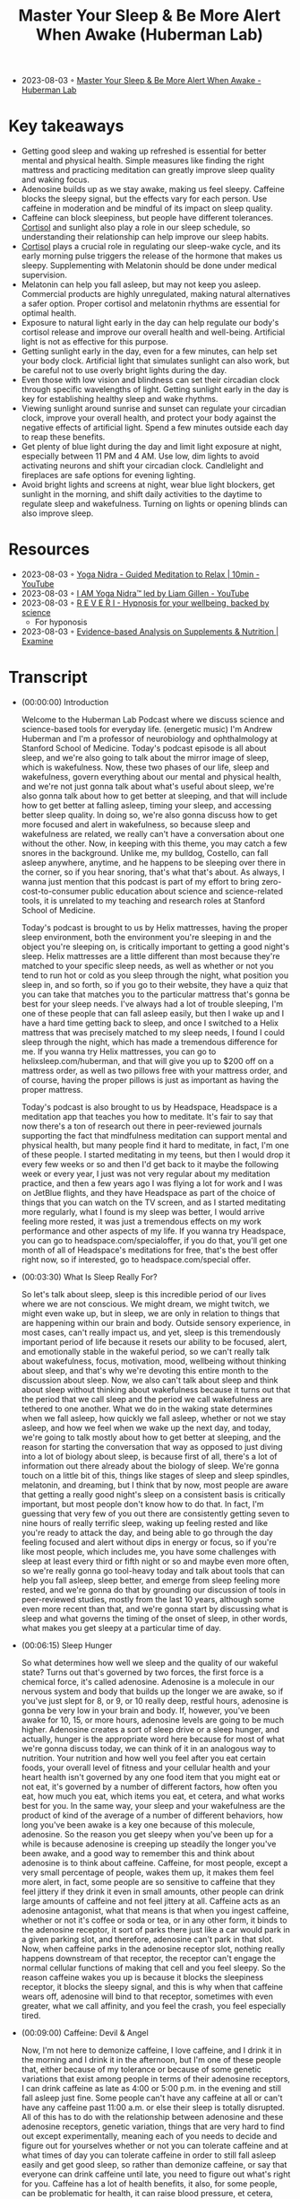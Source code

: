 :PROPERTIES:
:ID:       1896387a-a0c8-4bbd-82a4-84d6ccfa384b
:END:
#+TITLE: Master Your Sleep & Be More Alert When Awake (Huberman Lab)
#+CREATED: [2023-08-03 Thu]

- 2023-08-03 ◦ [[https://hubermanlab.com/master-your-sleep-and-be-more-alert-when-awake/][Master Your Sleep & Be More Alert When Awake - Huberman Lab]]
* Key takeaways
- Getting good sleep and waking up refreshed is essential for better mental and
  physical health. Simple measures like finding the right mattress and
  practicing meditation can greatly improve sleep quality and waking focus.
- Adenosine builds up as we stay awake, making us feel sleepy. Caffeine blocks
  the sleepy signal, but the effects vary for each person. Use caffeine in
  moderation and be mindful of its impact on sleep quality.
- Caffeine can block sleepiness, but people have different tolerances. [[id:1d07c84f-0920-4fda-9fcb-1dac5b4e69e3][Cortisol]]
  and sunlight also play a role in our sleep schedule, so understanding their
  relationship can help improve our sleep habits.
- [[id:1d07c84f-0920-4fda-9fcb-1dac5b4e69e3][Cortisol]] plays a crucial role in regulating our sleep-wake cycle, and its
  early morning pulse triggers the release of the hormone that makes us sleepy.
  Supplementing with Melatonin should be done under medical supervision.
- Melatonin can help you fall asleep, but may not keep you asleep. Commercial
  products are highly unregulated, making natural alternatives a safer option.
  Proper cortisol and melatonin rhythms are essential for optimal health.
- Exposure to natural light early in the day can help regulate our body's
  cortisol release and improve our overall health and well-being. Artificial
  light is not as effective for this purpose.
- Getting sunlight early in the day, even for a few minutes, can help set your
  body clock. Artificial light that simulates sunlight can also work, but be
  careful not to use overly bright lights during the day.
- Even those with low vision and blindness can set their circadian clock through
  specific wavelengths of light. Getting sunlight early in the day is key for
  establishing healthy sleep and wake rhythms.
- Viewing sunlight around sunrise and sunset can regulate your circadian clock,
  improve your overall health, and protect your body against the negative
  effects of artificial light. Spend a few minutes outside each day to reap
  these benefits.
- Get plenty of blue light during the day and limit light exposure at night,
  especially between 11 PM and 4 AM. Use low, dim lights to avoid activating
  neurons and shift your circadian clock. Candlelight and fireplaces are safe
  options for evening lighting.
- Avoid bright lights and screens at night, wear blue light blockers, get
  sunlight in the morning, and shift daily activities to the daytime to regulate
  sleep and wakefulness. Turning on lights or opening blinds can also improve
  sleep.
* Resources
- 2023-08-03 ◦ [[https://www.youtube.com/watch?v=M0u9GST_j3s][Yoga Nidra - Guided Meditation to Relax | 10min - YouTube]]
- 2023-08-03 ◦ [[https://www.youtube.com/watch?v=FroVfmOtaps][I AM Yoga Nidra™ led by Liam Gillen - YouTube]]
- 2023-08-03 ◦ [[https://www.reveri.com/?][R E V E R I - Hypnosis for your wellbeing, backed by science]]
  - For hyponosis
- 2023-08-03 ◦ [[https://examine.com/][Evidence-based Analysis on Supplements & Nutrition | Examine]]
* Transcript
- (00:00:00) Introduction

  Welcome to the Huberman Lab Podcast where we discuss science and science-based
  tools for everyday life. (energetic music) I'm Andrew Huberman and I'm a
  professor of neurobiology and ophthalmology at Stanford School of Medicine.
  Today's podcast episode is all about sleep, and we're also going to talk about
  the mirror image of sleep, which is wakefulness. Now, these two phases of our
  life, sleep and wakefulness, govern everything about our mental and physical
  health, and we're not just gonna talk about what's useful about sleep, we're
  also gonna talk about how to get better at sleeping, and that will include how
  to get better at falling asleep, timing your sleep, and accessing better sleep
  quality. In doing so, we're also gonna discuss how to get more focused and alert
  in wakefulness, so because sleep and wakefulness are related, we really can't
  have a conversation about one without the other. Now, in keeping with this
  theme, you may catch a few snores in the background. Unlike me, my bulldog,
  Costello, can fall asleep anywhere, anytime, and he happens to be sleeping over
  there in the corner, so if you hear snoring, that's what that's about. As
  always, I wanna just mention that this podcast is part of my effort to bring
  zero-cost-to-consumer public education about science and science-related tools,
  it is unrelated to my teaching and research roles at Stanford School of
  Medicine.

  Today's podcast is brought to us by Helix mattresses, having the proper sleep
  environment, both the environment you're sleeping in and the object you're
  sleeping on, is critically important to getting a good night's sleep. Helix
  mattresses are a little different than most because they're matched to your
  specific sleep needs, as well as whether or not you tend to run hot or cold as
  you sleep through the night, what position you sleep in, and so forth, so if you
  go to their website, they have a quiz that you can take that matches you to the
  particular mattress that's gonna be best for your sleep needs. I've always had a
  lot of trouble sleeping, I'm one of these people that can fall asleep easily,
  but then I wake up and I have a hard time getting back to sleep, and once I
  switched to a Helix mattress that was precisely matched to my sleep needs, I
  found I could sleep through the night, which has made a tremendous difference
  for me. If you wanna try Helix mattresses, you can go to
  helixsleep.com/huberman, and that will give you up to $200 off on a mattress
  order, as well as two pillows free with your mattress order, and of course,
  having the proper pillows is just as important as having the proper mattress.

  Today's podcast is also brought to us by Headspace, Headspace is a meditation
  app that teaches you how to meditate. It's fair to say that now there's a ton of
  research out there in peer-reviewed journals supporting the fact that
  mindfulness meditation can support mental and physical health, but many people
  find it hard to meditate, in fact, I'm one of these people. I started meditating
  in my teens, but then I would drop it every few weeks or so and then I'd get
  back to it maybe the following week or every year, I just was not very regular
  about my meditation practice, and then a few years ago I was flying a lot for
  work and I was on JetBlue flights, and they have Headspace as part of the choice
  of things that you can watch on the TV screen, and as I started meditating more
  regularly, what I found is my sleep was better, I would arrive feeling more
  rested, it was just a tremendous effects on my work performance and other
  aspects of my life. If you wanna try Headspace, you can go to
  headspace.com/specialoffer, if you do that, you'll get one month of all of
  Headspace's meditations for free, that's the best offer right now, so if
  interested, go to headspace.com/special offer.
- (00:03:30) What Is Sleep Really For?

  So let's talk about sleep, sleep is this incredible period of our lives where we
  are not conscious. We might dream, we might twitch, we might even wake up, but
  in sleep, we are only in relation to things that are happening within our brain
  and body. Outside sensory experience, in most cases, can't really impact us, and
  yet, sleep is this tremendously important period of life because it resets our
  ability to be focused, alert, and emotionally stable in the wakeful period, so
  we can't really talk about wakefulness, focus, motivation, mood, wellbeing
  without thinking about sleep, and that's why we're devoting this entire month to
  the discussion about sleep. Now, we also can't talk about sleep and think about
  sleep without thinking about wakefulness because it turns out that the period
  that we call sleep and the period we call wakefulness are tethered to one
  another. What we do in the waking state determines when we fall asleep, how
  quickly we fall asleep, whether or not we stay asleep, and how we feel when we
  wake up the next day, and today, we're going to talk mostly about how to get
  better at sleeping, and the reason for starting the conversation that way as
  opposed to just diving into a lot of biology about sleep, is because first of
  all, there's a lot of information out there already about the biology of sleep.
  We're gonna touch on a little bit of this, things like stages of sleep and sleep
  spindles, melatonin, and dreaming, but I think that by now, most people are
  aware that getting a really good night's sleep on a consistent basis is
  critically important, but most people don't know how to do that. In fact, I'm
  guessing that very few of you out there are consistently getting seven to nine
  hours of really terrific sleep, waking up feeling rested and like you're ready
  to attack the day, and being able to go through the day feeling focused and
  alert without dips in energy or focus, so if you're like most people, which
  includes me, you have some challenges with sleep at least every third or fifth
  night or so and maybe even more often, so we're really gonna go tool-heavy today
  and talk about tools that can help you fall asleep, sleep better, and emerge
  from sleep feeling more rested, and we're gonna do that by grounding our
  discussion of tools in peer-reviewed studies, mostly from the last 10 years,
  although some even more recent than that, and we're gonna start by discussing
  what is sleep and what governs the timing of the onset of sleep, in other words,
  what makes you get sleepy at a particular time of day.
- (00:06:15) Sleep Hunger

  So what determines how well we sleep and the quality of our wakeful state? Turns
  out that's governed by two forces, the first force is a chemical force, it's
  called adenosine. Adenosine is a molecule in our nervous system and body that
  builds up the longer we are awake, so if you've just slept for 8, or 9, or 10
  really deep, restful hours, adenosine is gonna be very low in your brain and
  body. If, however, you've been awake for 10, 15, or more hours, adenosine levels
  are going to be much higher. Adenosine creates a sort of sleep drive or a sleep
  hunger, and actually, hunger is the appropriate word here because for most of
  what we're gonna discuss today, we can think of it in an analogous way to
  nutrition. Your nutrition and how well you feel after you eat certain foods,
  your overall level of fitness and your cellular health and your heart health
  isn't governed by any one food item that you might eat or not eat, it's governed
  by a number of different factors, how often you eat, how much you eat, which
  items you eat, et cetera, and what works best for you. In the same way, your
  sleep and your wakefulness are the product of kind of the average of a number of
  different behaviors, how long you've been awake is a key one because of this
  molecule, adenosine. So the reason you get sleepy when you've been up for a
  while is because adenosine is creeping up steadily the longer you've been awake,
  and a good way to remember this and think about adenosine is to think about
  caffeine. Caffeine, for most people, except a very small percentage of people,
  wakes them up, it makes them feel more alert, in fact, some people are so
  sensitive to caffeine that they feel jittery if they drink it even in small
  amounts, other people can drink large amounts of caffeine and not feel jittery
  at all. Caffeine acts as an adenosine antagonist, what that means is that when
  you ingest caffeine, whether or not it's coffee or soda or tea, or in any other
  form, it binds to the adenosine receptor, it sort of parks there just like a car
  would park in a given parking slot, and therefore, adenosine can't park in that
  slot. Now, when caffeine parks in the adenosine receptor slot, nothing really
  happens downstream of that receptor, the receptor can't engage the normal
  cellular functions of making that cell and you feel sleepy. So the reason
  caffeine wakes you up is because it blocks the sleepiness receptor, it blocks
  the sleepy signal, and this is why when that caffeine wears off, adenosine will
  bind to that receptor, sometimes with even greater, what we call affinity, and
  you feel the crash, you feel especially tired.
- (00:09:00) Caffeine: Devil & Angel

  Now, I'm not here to demonize caffeine, I love caffeine, and I drink it in the
  morning and I drink it in the afternoon, but I'm one of these people that,
  either because of my tolerance or because of some genetic variations that exist
  among people in terms of their adenosine receptors, I can drink caffeine as late
  as 4:00 or 5:00 p.m. in the evening and still fall asleep just fine. Some people
  can't have any caffeine at all or can't have any caffeine past 11:00 a.m. or
  else their sleep is totally disrupted. All of this has to do with the
  relationship between adenosine and these adenosine receptors, genetic variation,
  things that are very hard to find out except experimentally, meaning each of you
  needs to decide and figure out for yourselves whether or not you can tolerate
  caffeine and at what times of day you can tolerate caffeine in order to still
  fall asleep easily and get good sleep, so rather than demonize caffeine, or say
  that everyone can drink caffeine until late, you need to figure out what's right
  for you. Caffeine has a lot of health benefits, it also, for some people, can be
  problematic for health, it can raise blood pressure, et cetera, caffeine
  increases this molecule that's a neuromodulator that we call dopamine, we
  discussed this in episode one, which tends to make us feel good, motivated, and
  give us energy because, as you may have learned in episode one, dopamine is
  related to another neuromodulator called epinephrine, which gives us energy, in
  fact, epinephrine is made from dopamine. So let's just take a step back and
  think about what we're talking about when we're talking about sleepiness,
  sleepiness is driven by increases in adenosine that happen naturally, caffeine
  prevents the adenosine from having its action of making us sleepy by blocking
  that receptor, so it gives us energy and it increases our dopamine levels, but
  some people can't tolerate caffeine very well, other people can tolerate it just
  fine, so you need to determine that experimentally. All the data say there's
  tremendous variation, and right now, the only way that I'm aware of for you to
  decide whether or not caffeine is a good or a bad thing for you, and whether or
  not you should ingest it at a given time of day or at all is really to figure
  that out on your own, in fact, there's a small subset of people that can drink
  caffeine until very late and they have no trouble falling asleep because they
  actually have a mutant form of the adenosine receptor, so in keeping with the
  theme of science and science-related tools, this is one of those cases where I
  can't give you a one-size-fits-all prescription except to say you need to
  experiment with caffeine in a way that's safe for you and explore that and
  figure out what works for you, and then stick with that. Okay, so adenosine is
  driving this sleep hunger, when adenosine is low, it's like we're well-fed,
  we're not very hungry, and when adenosine is high, it's like we're fasted for a
  long time and we tend to be very hungry, so that when adenosine is high, we
  really wanna fall asleep. If you want, I'm not suggesting you do this
  experiment, but you can do it, you can stay up for four more hours than you're
  used to staying up and you'll find that you're very, very sleepy. That's because
  adenosine is building up at levels higher and higher because you've been awake
  for those extra four hours.
- (00:12:20) Timing Your Sleep Properly

  However, if you've ever pulled an all-nighter, you'll notice something
  interesting, as morning rolls around, you'll suddenly feel an increase in your
  energy and alertness again, even though adenosine has been building up for the
  entire night. Now, why is that? The reason that is is because there's a second
  force which is governing when you sleep and when you're awake, and that force is
  a so-called circadian force, circadian means about a day or about 24 hours, and
  inside all of us is a clock that exists in your brain and my brain, and the
  brain of every animal that we're aware of, that determines when we want to be
  sleepy and when we want to be awake. Just think about it, we don't go through
  the day wanting to fall asleep every 30 minutes and then feeling like we're wide
  awake, our sleep and our period of sleepiness tends to be condensed into one
  block, typically one 6- to 10-hour block, although there's also variation in
  terms of how much people want to sleep, and we're going to discuss how you can
  diagnose your absolute sleep need as well as how to recover sleep that you've
  lost. That block of sleep and when it falls within each 24-hour cycle is
  governed by a number of different things, but the most powerful thing that's
  governing when you want to be asleep and when you want to be awake is light, and
  in particular, it's governed by sunlight, and I can't emphasize enough how
  important and how actionable this relationship is between light and when you
  want to sleep. It's quite simple on the face of it and it's quite simple to
  resolve, but people tend to make a big mess of this whole circadian literature,
  frankly, so let's just break it down from the standpoint of what's going on in
  your brain and body as you go through one 24-hour day.
- (00:14:15) Release Your Hormones (At The Right Times)

  Let's start with waking, so regardless of how well you slept at night or whether
  or not you were up all night, most people tend to wake up sometime around when
  the sun rises, maybe not right at sunrise, but within an hour or two or maybe
  three of sunrise. Now, I realize there are night-shift workers and there are
  people traveling and experiencing jet lag where this is not going to be the
  case, we are gonna deal with jet lag and shift work at the end of this podcast,
  but for most people, we tend to wake up about the time that the sun is rising or
  so, and as we do that, adenosine levels tend to be low if we've been asleep for
  reasons that you now understand, and our system generates an internal signal
  that is in the form of a hormone. Now, I've talked a lot about neuromodulators
  and neurotransmitters, I haven't talked a lot about hormones yet on this
  podcast. The definition of a hormone is it's a substance, a chemical that's
  released from one organ in your body that goes and acts on other organs
  elsewhere in your body, including your nervous system. When you wake up in the
  morning, you wake up because a particular hormone called cortisol is released
  from your adrenal glands, your adrenal glands sit right above your kidneys, and
  there's a little pulse of cortisol. There's also a pulse of some, and when I say
  a pulse, I just mean the release of a little bit, there's also a pulse of
  epinephrine, which is adrenaline, from your adrenals and also in your brain, and
  you feel awake. Now, that pulse of cortisol and adrenaline and epinephrine might
  come from your alarm clock, it might come from you naturally waking up, but it
  tends to alert your whole system in your body that it's time to increase your
  heart rate, it's time to start tensing your muscles, it's time to start moving
  about. It's very important that that cortisol pulse come early in the day, or at
  least, early in your period of wakefulness, I say that because some people are
  waking up at 8:00 p.m. and are sleeping all day, but it's very important that
  that pulse of cortisol occur early in the day and that it happens all at once,
  it sort of sets a rising tide of cortisol in your system. Now, many of you have
  probably heard about cortisol in relation to stress, and indeed, as we go
  through our day and our life, different stressors, different events happen in
  our life that make us feel more alert. Some of the more stressful ones might be
  looking at your credit card bill and seeing what seems to be a fraudulent
  charge, or looking at your phone and suddenly seeing a text that something you
  thought was gonna happen at a particular time is not gonna happen, or you're
  running late, those will tend to increase norepinephrine and epinephrine and
  adrenaline in your system, and if they're severe enough, you'll start getting
  some pulses of cortisol released from your adrenals throughout the day, but
  there's this normal, healthy rising tide of cortisol that happens early in the
  day, and I say healthy because it wakes you up, it makes you feel alert, and it
  makes you feel able to move and wanting to move and to go about your day for
  work, for exercise, for school, for social relations, et cetera. So when you
  wake up in the morning is when that cortisol pulse takes off, and something else
  important happens, a timer is set in your body and in your nervous system that
  dictates when a different hormone called melatonin, which makes you sleepy, will
  be secreted from a particular brain region, so let's talk about that. When you
  wake up in the morning and you experience that rise in cortisol, there's a timer
  that starts going, and these are cellular timers and they're dictated by the
  relation between different organs in your body, that says to your brain and body
  that in about 12 to 14 hours, a different hormone, this hormone we're calling
  melatonin, will be released from your pineal gland. So there's two mechanisms
  here, a wakefulness signal and a sleepiness signal, and the wakefulness signal
  triggers the onset of the timer for the sleepiness signal. Now, that sleepiness
  signal that we call melatonin that's released from the pineal comes only from
  the pineal. Unless you're taking exogenous melatonin, you're supplementing with
  melatonin, the only source of melatonin in your body is going to be this pineal
  gland, so let's talk about the pineal gland for a second.
- (00:18:45) (Pineal) Melatonin Warning

  The pineal gland is a gland that sits kind of in the little structure near, for
  the aficionados out there, it's kind of near the fourth ventricle, it's about
  the size of a pea, Descartes, the philosopher, said that the pineal was the seat
  of the soul, he said that because it's one of the few structures in the human
  brain that there's only one of them, you know, most structures, there's one on
  either side of the brain, so-called bihemispheric, but the pineal, there's only
  one. I don't know anything about souls, really, certainly not the science of
  souls, but I think it's very unlikely that the pineal is the seat of the soul,
  but it is a very interesting organ because it's the only organ in our body that
  releases melatonin, and that melatonin makes us sleepy and lets us fall asleep.
  Now, I'm guessing that many of you are probably asking, "Should I take
  melatonin?" My personal bias on this is, except in rare cases, no, for the
  following reason, melatonin has a second function, which is that melatonin also
  suppresses the onset of puberty. In kids, and especially in babies, melatonin
  isn't just released in the evening 12 to 16 hours after we wake, melatonin is
  released chronically, or tonically, throughout the day and night, and that
  chronic or tonic release of melatonin is known to suppress some of the other
  hormones in other regions of the brain that trigger the onset of puberty. Now,
  if you or your child has been taking melatonin, don't freak out, as always, any
  kind of supplement or anything that you're going to take or think about taking,
  you really need to consult with your doctor, I've said this many times on this
  podcast and it's in the show notes, et cetera, but before you remove anything or
  add anything to what you're already doing, please do consult with a healthcare
  professional. However, melatonin is known to suppress the onset of puberty, so
  much so that regular, cyclic, cycled periods of melatonin release from the
  pineal really correlate with the onset of puberty and early adulthood, meaning
  as we start secreting melatonin only at night, that's also when we tend to
  transition out of puberty. Now, there are a lot of things that correlate in our
  nervous system, so that doesn't necessarily mean it controls it, but in this
  case we know, based on lots of data, endocrinology and so forth, that melatonin
  suppresses the onset of puberty, so supplementing melatonin could be problematic
  for that reason, but if you've already gone through puberty, it could also have
  some impact on other hormone systems in your body, so that's why I personally
  don't like to use melatonin to fall asleep. There's another reason, which is
  that melatonin will help you fall asleep but it won't help you stay asleep, and
  many people who take melatonin find that they wake up three to five hours later
  unable to fall back asleep. Part of the reason for that might be that melatonin
  purchased at, you can buy it over the counter in most areas of the world even
  though it's a hormone, which is a little unusual, you can't just go into a
  pharmacy, at least in the US, and buy testosterone or cortisol or estrogen, you
  need a prescription, but you can go buy melatonin for whatever reason, I don't
  know the reasons for that legality, but it's been shown many times, and now I'm
  borrowing from some items that were in Matt Walker's book, "Why We Sleep," where
  he stated there is evidence that, in commercially available melatonin, the
  amount of melatonin has been tested for various brands, it can range anywhere
  from being 15% of what's listed on the bottle, okay, so if they list this as 100
  milligrams, it would be a tremendously high dose, it turns out it's only 15
  milligrams in that particular pill or capsule, or up to 400 times more than
  what's listed on the bottle, so it's completely unregulated, and so for those of
  you taking melatonin, I will discuss at the end of the podcast some other
  potential alternatives that are probably safer and don't have these issues. So
  should you take melatonin? My personal bias is no, but for many people, they
  find that it does help them, and so if you do find it helps you, then just
  consider what I'm saying in light of the other practices that you're doing and
  talk to your healthcare professional. Okay, so the rhythm of cortisol and
  melatonin is what we call endogenous, it's happening in us all the time without
  any external input, in fact, if we were in complete darkness, living in a cave
  with no artificial lights whatsoever, or we were in complete brightness where we
  never experienced any darkness, these rhythms of cortisol and melatonin would
  continue, you would have a bump in cortisol, or a pulse in cortisol, that would
  drop off with time, and then melatonin would come up about 12 to 14 hours later,
  but these endogenous systems of our body, which are both hormonal and neural,
  were set so that external things could govern when they happen. Now, this takes
  us back to episode one of the podcast that if you haven't listened to already,
  you might wanna listen to, where we talked about sensation and perception and
  all that, I'm not gonna review it again here, but there's one particular sensory
  event, one particular influence on your nervous system that determines when that
  cortisol is going to start to rise, so if you were in complete darkness, it
  would happen once per 24-hour cycle, but it would be somewhat later and later
  each day, whereas under normal circumstances, what happens is you wake up, and
  what happens when you wake up? You open your eyes. When your open your eyes,
  light comes into your eyes.
- (00:24:30) Strange Vision Is Good Vision

  Now, the way this system works is that you have a particular set of neurons in
  your eye, they're called retinal ganglion cells, you don't have to remember that
  if you don't want to, but these retinal ganglion cells are brain neurons, again,
  the retina is just the one piece of your brain, actually, two pieces because
  most of you have two retinas, that resides outside the skull, per se. When light
  comes into the eye, there's a particular group of retinal ganglion cells, or
  type of retinal ganglion cells, that perceives a particular type of light and
  communicates that to this clock that resides right above the roof of your mouth
  called the suprachiasmatic nucleus, okay? So I know this can get a little
  complicated, but these retinal ganglion cells, when you open your eyes, light
  comes in, and an electrical signal is sent to this central clock we call the
  suprachiasmatic nucleus, and the suprachiasmatic nucleus has connections with
  essentially every cell and organ of your body. Now, it's vitally important that
  we get light communicated to this central clock in order to time the cortisol
  and melatonin properly, and when I say properly, I can say that with confidence
  because we know based on a lot of evidence that if you don't get your cortisol
  and melatonin rhythms right, there are tremendously broad and bad effects on
  cardiovascular health, dementia, metabolic effects, learning, depression,
  dementia, in fact, there're so many negative effects associated with getting
  this wrong that I don't wanna get into it in too much detail, in fact, I feel
  like we've been bombarded with all this information about how we're not sleeping
  well, we're not sleeping at the right times, we're not sleeping enough, to the
  point where people now have sleep anxiety, if they can't sleep well for a night,
  they're feeling overwhelmed by that and it's sort of now they're stressed about
  not being able to sleep which is making it harder to sleep, et cetera. I really
  wanna focus on what we can do to anchor these systems properly, so let's think
  about what happens when we do this correctly and how to do it correctly. When we
  wake up, our eyes open, now, if we're in a dark room, there isn't enough light
  to trigger the correct timing of this cortisol-melatonin thing, these rhythms.
  You might say, "Well, why won't any light do it?" Well, it turns out that these
  neurons in our eye that set the circadian clock and then allow our circadian
  clock to set all the clocks of all the cells and organs and tissues of our body
  responds best to a particular quality of light and amount of light, and those
  are the qualities of light and amount of light that come from sunlight, so these
  neurons, what they're really looking for, although they don't have a mind of
  their own, is the sun at what we call low solar angle, the eye and the nervous
  system don't know anything about sunrises or sunsets, it only knows the quality
  of light that comes in when the sun is low in the sky, the system evolved so
  that when the sun is low in the sky, there's a particular contrast between
  yellows and blues that triggers the activation of these cells, so if you wake up
  and you look at your phone or your computer, or you flip on a bunch of
  artificial lights, will these cells be activated? And the answer is, sort of,
  they'll be activated but not in the optimal way. What you want to do is get
  sunlight in your eyes as close to waking as possible. Now, I wanna be really
  clear about this because I've talked about it on other podcasts when I was a
  guest and I talked about it on my Instagram feed, and there seemed to be the
  same questions coming up again and again, these neurons don't know sunlight, per
  se, they don't know sunrise or sunset, for that matter, they don't know
  artificial light from sunlight, what they respond best to, however, is the
  quality and amount of light that comes in when the sun is low in the sky, that
  means that if you can watch the sunrise, great, that's perfect for triggering
  activation of these cells, however, if you wake up a few hours after the
  sunrise, which I tend to most days, personally, you still wanna get outside and
  view sunlight, you don't need the sunlight beaming you directly in the eyes,
  there's a lot of photons, light energy, that's scattered from sunlight at this
  time, but the key is to get that light energy, from sunlight, ideally, into your
  eyes. Now, I know many of you are already asking, "Well, I live in Scandinavia,"
  or, "I can't get sunlight, "there's buildings around me," et cetera, we will get
  to all of that, but it's critically important that you get outside to get this
  light. I had a discussion with a colleague of mine, Dr. Jamie Zeitzer, who's in
  the Department of Psychiatry and Behavioral Sciences at Stanford, a world expert
  in this, and he tells me that it's 50 times less effective to view this sunlight
  through a window, through a car windshield, or through the side window of a car
  than it is to just get outside with no sunglasses and view light early in the
  day. Now, if you can't see the sunrise, like I said, you can see this within an
  hour or two of sunrise, but it has to be low solar angle, once the sun is
  overhead, the quality of light shifts so that you miss this opportunity to time
  the cortisol pulse, and that turns out to be a bad thing to do, you really wanna
  time that cortisol pulse properly because, we'll get into this a little bit more
  later, but a late-shifted cortisol pulse, in particular, a 9:00 p.m. or 8:00
  p.m. increase in cortisol is one of the consequences, and maybe one of the
  causes, of a lot of anxiety disorders and depression, so it's kind of a
  chicken-egg thing, we don't know whether or not it's correlated with, it's the
  cause, or the effect, but it's a signature of depression and anxiety disorder.
  Bringing that cortisol pulse earlier in your wakeful period, earlier in your
  day, has positive benefits ranging from blood pressure to mental health, et
  cetera, not gonna list them all off because there's just so many of them, but
  many, many positive things happen when you are getting the cortisol early in the
  day far away from your melatonin pulse. Okay, so how long should you be outside?
  Well, this is gonna vary tremendously because some people live in environments
  where it's very bright, so let's say it's Colorado in the middle of winter,
  there's a snowfield, there's no cloud cover, and you walk outside, there's going
  to be so much photon light energy arriving on your retina that it probably only
  takes 30 to 60 seconds to trigger the central clock and set your cortisol and
  melatonin rhythms properly and get everything lined up nicely, whereas if you're
  in Scandinavia in the depths of winter and you wake up at 5:00 a.m. and the sun
  is just barely creeping across the horizon and then goes back down again a few
  hours later, you probably are not getting enough sunlight in order to set these
  rhythms, so many people find that they need to use sunlight simulators in the
  form of particular lights that were designed to simulate sunlight, however, and
  I'm not out to attack the companies that produce those, there's another solution
  to that, you can simply go outside for longer, even if there's a lot of dense
  cloud cover, you're probably getting anywhere from 10,000 to 50,000 lux, L-U-X,
  which is just a measure of light energy, and that should be sufficient to set
  the circadian clock. You could say, "Well, the lights in my house or my phone
  "are really, really bright, right? "Everyone's telling us to stay off our phones
  at night "because they're really bright," but guess what, it turns out that
  early in the day, your retina is not very sensitive, which means you need a lot
  of photons, ideally coming from sunlight, to set these clock mechanisms, so
  looking at your phone or artificial lights is fine if you wake up before
  sunrise, but it's not going to work to set these clock mechanisms, and this is
  supported by dozens, if not hundreds, of quality peer-reviewed studies, so you
  wanna use sunlight, if you can't see sunlight because of your environment, then
  you are going to have to opt for artificial light, and in that case, you're
  going to want an artificial light that either simulates sunlight or has a lot of
  blue light. Now, without going off course here, you might be saying, "Wait, I've
  heard blue light is bad for me."
- (00:32:50) Blue Light Is Great!

  Actually, blue light is great for this mechanism during the day, we can talk
  about blue light and blue blockers, but you really want a lot of blue and yellow
  light arriving on the retina early in the day. Let me be clear about something,
  you never ever want to look at any light, sunlight or artificial light, that is
  painful to look at. If you find that your eyes are watering or you're having
  challenges maintaining, you know, looking at this thing for a while because it's
  painful, that light is too bright and you do not wanna damage your retina, so
  you don't wanna gaze at the sun refusing to blink and burn your retina, that's
  actually possible to do, you don't wanna do that. You have a proper blink reflex
  installed in you since birth, and if you feel like something's too bright and
  you need to blink, it means you need to blink, that it's too much light, so
  please don't beam your eyes with really bright light, but blue light, in
  particular, blue light and yellow light coming from sunlight is ideal, if you're
  going to get it from artificial light because you can't get enough sunlight,
  well, then, artificial lights that are rich in blue, blue wavelengths, are going
  to be ideal for setting this mechanism. A lot of people will say, "Oh, I should
  be "wearing blue blockers throughout the day." No, that's the exact wrong thing,
  if you're going to use blue blockers, we can talk about that, that should be
  reserved for late in the evening because light suppresses melatonin. I've been
  asked many times before about this pineal gland and there are a lot of ancient
  practices that map to some of the things that I'm saying, and people will always
  say, "Oh, I heard that sunlight "is great for the pineal." Well, perhaps, but we
  have to careful about that phrase, sunlight inhibits the pineal, it prevents it
  from releasing melatonin, darkness allows the pineal to release melatonin, so
  the pineal is not the gland or the organ of sunlight, it is the gland of
  darkness, in fact, melatonin can be thought of as a sleepiness signal that's
  correlated with darkness, so get up each morning, try and get outside, I know
  that can be challenging for people, but anywhere from 2 to 10 minutes of
  sunlight exposure is going to work well for most people, and you wanna do this
  on a regular basis and you don't have to do it exactly at sunrise, I realize I'm
  repeating myself, but somehow, despite barking at people about this for a couple
  years now, I keep getting the same questions, and somehow, it hasn't been
  sinking in, which could be related to some circadian disorder, I'm just kidding,
  if it's not sinking in, it's probably that I'm not being effective in
  communicating the information, but get that bright light early in the day from
  sunlight, and if you can't get it from sunlight, get it from artificial light.
  What kinds of artificial lights will work? Well, there are these sunrise
  simulators, but the ring lights that people use for selfies and this sort of
  thing, for posting on Instagram, those generate a lot of blue light. If wanna
  get experimental about this, there's a free app, I have no relationship to the
  app, but it's a great app called Light Meter that you can use your phone and you
  can measure the amount of photon energy in your environment, and it's kind of a
  fun experiment to do, you can go outside in the morning and you'll see that
  there's 10,000, 20,000 lux, even though it might seem like it's kinda dim or
  there's tree cover or cloud cover, you go inside and you shine an artificial
  light at your phone, press the button on Light Meter and you'll find that it's
  only 500 or 1,000 lux, and you realize that even though it seems really bright,
  the artificial light is very condensed, whereas the outside light is scattered
  in the atmosphere, and so you can think that you're not getting much sunlight
  but you're actually getting much more outside, so get outside, get that sunlight
  early in the day, and try and do it on a consistent basis. If you can't do it
  every day or you sleep through this period of the early day, low solar angle,
  don't worry about it, these systems in the body, these hormone systems and
  neurotransmitter systems that make you awake at certain periods of the day and
  sleepy at other times are operating by averaging when you view the brightest
  light.
- (00:37:00) The Real Problem With Smartphones

  Now, that can immediately tell us that what most people are doing is terrible,
  they're waking up and they're looking at their phone, which isn't triggering
  activation of these cells in the eye and the central circadian clock, then a few
  hours later, they might get in their car with sunglasses and drive. Now, a note
  about sunglasses and prescription lenses, absolutely never, ever, ever
  compromise safety for the sorts of things I'm talking about, so if you need to
  wear sunglasses for safety reasons, wear them, absolutely, if you wear
  prescription lenses or contacts, wear them, they won't filter out the
  wavelengths of light that are necessary for setting these central clocks, so
  safety first, of course, if you have a retinal degenerative disorder, retinitis
  pigmentosa, macular degeneration, or glaucoma, or those run in your family, you
  want to avoid excessively bright light all the time, you wanna be very cautious
  about that, you're going to wanna get your light exposure through seeing dimmer
  light, including sunlight, but for longer periods of time, perhaps.
- (00:38:30) Blind / Low Vision People

  You might immediately ask, "What about low-vision or blind people, "how do they
  set these central clocks?" Well, turns out that low-vision and blind people,
  most of them, provided they still have eyes, that the eyes weren't removed
  because of a burn or a tumor or something like that, still maintain these
  neurons that set the circadian clock, which brings me to a really important
  point, it's not about seeing and perceiving the sun, this is a subconscious
  mechanism by which these neurons, which are called melanopsin ganglion cells,
  these neurons set your central clocks by getting activated by the particular
  wavelengths of light that are present in the atmosphere, even coming through
  cloud cover, and you don't need to see or perceive the sun in order to get this
  mechanism to start. Now, it's such a vitally important mechanism because it
  dictates how well and what time you will want to fall asleep later in the day,
  so for those of you that are night owls and you insist that you're a night owl
  and you have the genetic polymorphism that makes you a night owl, you may very
  well have that genetic polymorphism, those genes that make you want to stay up
  late and wake up late, but chances are, about half of you that think that you're
  night owls are just not getting enough sunlight early in the day. So viewing
  light early in the day, ideally sunlight, is key for establishing healthy
  sleep-wake rhythms and for allowing you to fall asleep easily at night. Now,
  it's not gonna make sure that all that happens every single time, but it is the
  foundation of proper sleep and what we call circadian health, it governs
  metabolism and so many other things that are supposed to exist on a regular
  24-hour cycle. Some of you, many of you, might be asking, "What else can help
  set this rhythm?" Well, it turns out that light is what we call the primary
  zeitgeber, the time giver, but other things can help establish this rhythm of
  cortisol followed by melatonin 12 to 16 hours later as well.
- (00:39:45) Using Exercise & Food To Set Your Clock

  The other things besides light are timing of food intake, timing of exercise, as
  well as various drugs or chemicals that one might ingest, not illegal drugs,
  although those will impact circadian mechanisms as well, but the reason we focus
  so heavily on light is that light is the main way that this central clock, the
  suprachiasmatic nucleus, was supposed to be set, and we know that because it's
  the only direct input to the clock. These neurons in the eye that are also part
  of the brain that we call melanopsin ganglion cells that, not so incidentally,
  were discovered by my friend and colleague David Berson at Brown University, and
  others, Samer Hattar, King-Wai Yau, et cetera, worked out the mechanisms, the
  molecular mechanisms, but it was really David Berson that discovered these
  incredibly fascinating, you know, these are cells that aren't important for
  sight like pattern vision, but are for setting our clocks, David's really
  credited with making that discovery. Those cells are the main way and the only
  direct way to set the clock, in fact, it's fair to say that light viewed by
  these melanopsin cells, in particular, sunlight, is 1,000 to 10,000 times more
  effective than, say, getting up in darkness and just exercising. That doesn't
  mean that you shouldn't exercise early in the day in darkness if that's what you
  like to do, it will have somewhat an effect on raising your wakefulness early in
  the day and setting these rhythms, and this is because of some other pathways,
  for the aficionados out there who wanna know more neuroscience, here's how it
  goes, you've got this clock above the roof of your mouth that churns out this
  24-hour rhythm and it's communicated to all the other organs and tissues of your
  body, but there's another structure, it has a cool name, it's called the
  intergeniculate leaflet, which sits a few millimeters away in the brain, and
  it's involved in regulating the clock output through what's called non-photic,
  non-light-type influences like exercise and feeding, et cetera.
- (00:42:00) The Power of Sunset

  So if you are not feeling awake during the day and you're having trouble
  sleeping, get the sunlight exposure that we just talked about, but in addition
  to that, if you wanna become an early riser, for instance, and you wanna feel
  more awake during the early part of the day, by getting that light exposure and
  exercising early in the day, you will, after two or three days, you will
  naturally start to wake up earlier in the day, and that's because these clock
  mechanisms have shifted, it's like setting the clock earlier as opposed to
  delaying the clock, and that takes us to a somewhat complicated, but very
  important, aspect to all this, which is, what sets the clock and keeps it
  anchored? The main thing is that bright light early in the day, the other thing
  is sunset, when the sun is also at low solar angle, low, close to the horizon,
  by viewing sunlight at that time of day in the evening, or afternoon, depending
  on what time of year it is and where you are in the world, these melanopsin
  cells, these neurons in your eye, signal the central circadian clock that it's
  the end of the day, and there's a really nice study that was published last
  year, and I will put links to these references on a website not too long from
  now, there was a really nice study that showed that viewing sunlight around the
  time of the sunset, doesn't have to be just crossing the horizon, but circa
  sunset, within an hour or so of sunset, prevents some of the bad effects of
  light in preventing melatonin release later that same night, so let me repeat
  this, viewing light early in the day is key, viewing light later in the day when
  the sun is setting, or around that time, can help protect these mechanisms, your
  brain and body, against the negative effects of light later in the day, so let
  me talk about you would do that, you'd go view the sunset or you would go
  outside in the late afternoon or evening, again, if you safely can do that with
  sunglasses off, you will, if you need to wear sunglasses, fine, but it will take
  probably 100 to 1,000 times longer with dark sunglasses than if you take them
  off, again, if you wanna do this through a window at work, that's fine, but
  it'll take 50 times longer, so the best thing to do is just to get outside for a
  few minutes, anywhere from 2 to 10 minutes, also in the afternoon. Having those
  two signals arriving to your central clock that your body, your internal world,
  knows when it's morning and knows when it's evening, is tremendously powerful.
  Maybe think about it this way, every cell in your body needs glucose and energy,
  it needs, whether or not it gets that from meats or it gets it from ketones or
  it gets it from carbohydrates or fruit or vegetables, it doesn't matter, it is
  eventually converted into a certain form of energy that all your cells use, but
  you don't take glucose, you don't take bread or a steak or a nice orange and
  shove it in your ear, you put it in your mouth, it goes into your stomach, it's
  digested, and then that resource is distributed to all the cells of your body.
  Every cell in your body needs oxygen, and you don't put a hose you know, through
  your nostril or through your ear or through some other orifice in your body, you
  inhale air and it's then distributed via the lungs to the cells in your blood
  stream, and then it's distributed to all the organs of your body. Every cell and
  organ in your body needs light information, and the way to get that light
  information to all those cells, because you have a thick skull and the inside of
  you is dark inside your skin, there's no sunlight getting in there, is by
  viewing sunlight with your eyes at the two times of day that I'm referring to,
  okay? That's the only route. There was a study published in "Science," an
  excellent journal, well over 10 years ago, that showed that light shone on the
  back of the knee could set these circadian rhythms, that study was retracted,
  and unfortunately, most people don't know that it was retracted, there were some
  experimental flaws, that people were actually viewing light through their eyes.
  That study was repeated, turns out, there is no extraocular photo reception in
  humans. Whatever somebody tells you that light to the skin or light to the
  wherever is beneficial for your health, we can talk about that, but there's no
  way that light information is setting your clocks, you need these cells in your
  eyes to perceive or to see light at the particular times of day that I'm
  referring to. Some animals, like snakes and other reptiles, actually have a hole
  in the top of their skull to get light information directly to their pineal to
  suppress melatonin. We don't have that hole, I mean, most of you don't have
  holes in your skull.
- (00:46:43) The Healthy Holes In Your Skull

  These holes in your skull that we call the sockets for the eyes are actually
  there primarily to allow light information to this central clock, and then
  vision and pattern vision and color vision came much later in evolution, we know
  this on the basis of genetic studies we get to discuss in a future podcast. So
  get that light information to the cells of your brain and body by viewing
  sunlight at the two times of day that I referred to. There's always a lot of
  questions about, "How long, how much, how do I know if I've had enough?" You'll
  know because your rhythm will start to fall into some degree of normalcy, you'll
  start to wake up at more or less the same time each day, you'll fall asleep more
  easily at night, generally, it takes about two or three days for these systems
  to align, so if you've not been doing these behaviors, it's gonna take a few
  days, but they can have tremendous benefits, and sometimes rather quickly, on a
  number of different mental and physical aspects of your health. Now let's talk
  about the bad effects of light because light is not supposed to arrive in our
  system at any time, and nowadays, because of screens and artificial light, we
  have access to light at times of day and night that normally we wouldn't.
- (00:48:15) Bad Light

  Now, earlier I said that you need a lot of light, in particular, sunlight, to
  set these clock mechanisms, that's true, but there's a kind of diabolical
  feature to the way all of this works, which is the longer you've been awake, the
  more sensitive your retina and these cells are to light, so that if you've been
  awake for 10, 12, 14 hours, it becomes very easy for even a small amount of
  light coming from a screen or from an overhead light to trigger the activation
  of the clock and make you feel like you wanna stay up later, make it harder to
  fall asleep, and disrupt your sleep pattern, okay? So the simple way to think
  about this is you want as much light as is safely possible early in the day,
  morning and throughout the day, including blue light, so take those blue
  blockers off during the day unless you have a real issue with screen light
  sensitivity, and you want as little light coming into your eyes, artificial or
  sunlight, after, say, 8:00 p.m., and certainly, you do not want to get bright
  light exposure to your eyes between 11:00 p.m. and 4:00 a.m., and here's why,
  David Berson, who I mentioned before, and another and friend and colleague,
  Samer Hattar, who's director of the chronobiology unit at the National
  Institutes of Mental Health published a paper in "Cell," which is a journal,
  another excellent journal, very high stringency, showing that light that arrives
  to the eyes between 11:00 p.m. and 4:00 a.m., approximately, suppresses the
  release of dopamine, this neuromodulator that makes us feel good, and it's sort
  of an endogenous antidepressant, and can inhibit learning and create all sorts
  of other detrimental effects, it does this through a mechanism, for those of you
  that wanna know the neural pathways, that involves light to the eyes that's then
  signaled to a structure called the habenula, the habenula looks like two little
  bat ears sitting right in the middle of a structure in your brain called the
  thalamus, don't worry about these names if you're not interested in this stuff,
  if you are, these are just avenues to explore, when that habenula gets activated
  it's actually called the disappointment nucleus because it actually makes us
  feel less happy and more disappointed, and can lead to certain forms of
  depression in the wakeful state. Now, if you wake up in the middle of the night
  and you need to use the bathroom or you're on an all-night flight and you're,
  you know, need to read or whatever it is, fine, every once in a while, it's not
  gonna be a problem to get bright light exposure to your eyes in the middle of
  the night, but if you think about our lifestyle nowadays and being up late
  looking at phones, even if you dim that screen, you're triggering this
  activation because your retinal sensitivity and the sensitivity of these neurons
  has gone up late in the day. Now, I'm not here to dictate what you should or
  shouldn't do, but for those of you that are experiencing challenges with mood,
  those of you that have anxiety, learning problems, issues focusing, the
  questions I usually get are, "How can I focus better?" Well, we will get to
  that, but one of the best ways you can support your mechanisms for good mood,
  mental health, learning, focus, metabolism, et cetera, is to take control of
  this light exposure behavior at night and not get much or any bright light
  exposure in the middle of the night.
- (00:51:11) Light Location

  Red light won't trigger this pathway, but very few people have the kind of
  infrared lights that are set up, or floor lights, and that brings me to an
  important point, which is about the location of light, this hasn't been
  discussed much out there, I don't think, these cells in our eye, these neurons
  that signal the central clock, reside mostly, not exclusively, but mostly, in
  the bottom half of our retina, and because we have a lens in front of our
  retina, and because of the optics of lenses, that means that these cells are
  actually viewing our upper visual field, there's an inversion of the visual
  image, et cetera, you can look that up if you wanna learn more about retinal
  optics, it's fascinating, but not the topic for today. These cells are in the
  bottom half of your retina mostly, and so they're viewing the overhead visual
  space around you. This is probably not coincidental that these cells were
  essentially designed to detect sunlight, which is overhead, of course, so if you
  want to avoid improper activation of these neurons, it's better to place lights
  that you use in the evening low in your physical environment, so on desktops or
  even the floor, if you wanna go that way, as opposed to overhead lights, so
  overhead florescent lights would be the worst, that would be the worst case
  scenario, lights that are overhead that are a little bit softer, of the sort or
  yellow or reddish tints, would be slightly better, but dim lights that are set
  low in the room are going to be best because they aren't going to activate these
  neurons and therefore shift your circadian clock, so that's a goal. Some people,
  like Samer Hattar that I mentioned earlier, he turns his home basically into a
  cave in the evenings.
- (00:53:00) Fire / Candlelight

  Candlelight actually does not trigger activation of these cells, so candlelight
  and fireplaces and campfires are fine, dim lights, very dim lights are fine, and
  lights low in the physical environment, of course, the problem with candlelight
  and fireplaces is the fire hazard, but you're smart people, you know what to do
  about that. Don't burn down whatever structure you're in, including forests,
  please. So, keep the lights low in in your environment. What if you wake up in
  the middle of the night and you find yourself watching TV or on the computer?
  Well, in that case, you might wanna wear blue blockers, and you certainly would
  wanna dim the screen, but ideally, you're not doing that, it's remarkable the
  positive effects of getting that bit of sunlight early in the day, maybe even
  also around sunset, and avoiding bright lights, and especially overhead bright
  lights, between about 11:00 p.m. and 4:00 a.m.. Now, I'm not talking about shift
  work, I'm realizing that we're probably gonna have to have an entire discussion
  devoted just to shift workers because there's some good information there about
  how they can protect themselves against some of the very bad health effects of
  shift work, of getting light in the middle of the night, but we rely on shift
  workers and they're super important to culture and society and the economy, so I
  wanna acknowledge them and let you know that we will do a discussion about shift
  work and jet lag, but let's talk about what light can do in terms of shifting us
  in healthy ways. So the way to think about this whole system, again, is you've
  got adenosine building up depending on how long you've been awake and it's
  making you sleepy, and then you've got the circadian mechanisms that are timing
  your wakefulness and timing when you wanna be asleep, mainly through cortisol
  and melatonin, but there are a bunch of other things that are downstream of
  cortisol and melatonin, like, we tend to be hungrier during our wakeful period
  than late at night, some people like to eat late at night, but if you're finding
  that you can't become a day person or a morning person, shifting your light
  exposure, exercise, and food intake to the daytime will help.
- (00:54:00) When To Eat

  Some people like to stop eating around 6:00 or 8:00 p.m. because of metabolic
  reasons or they're trying to maintain their weight or lose weight, that's
  actually not supported so well by the literature, the literature around
  nutrition essentially says that it's best to restrict your feeding to a certain
  period of each 24-hour cycle to not be eating around the clock, and whether or
  not that's 4 hours or 8 hours or 16 hours is a much lengthier discussion than we
  have time for now, I would refer you to Satchin Panda's book, "The Circadian
  Code," which talks all about that, he's an expert, a former colleague of mine
  from the Salk Institute in San Diego, you can explore intermittent and circadian
  fasting, so to speak, through Satchin's literature, we'll talk about that, we
  might even get Satchin in here if we're lucky at some point in the future, but
  you can actually use light to wake up earlier.
- (00:55:40) How To Wake Up Earlier

  Jamie Zeitzer and colleagues did a beautiful study showing that, if you turn on
  the lights before waking up, so around 45 minutes to an hour before waking up,
  even if your eyelids are closed, provided you're not under the covers, after
  doing that for a few days, that increases your total sleep time and shifts
  forward the time at which you feel sleepy, it makes you want to go to bed
  earlier each night. Now, in a kind of diabolical way, they did this with
  teenagers who are notorious for wanting to wake up late and stay up late, and
  what they found was bright light flashes, just turning on the lights in their
  environment, overhead lights, because they're trying to activate this system and
  that's why they're using overhead lights, even through the eyelids, before these
  kids woke up, then made those kids naturally wanna go to bed earlier and they
  ended up sleeping longer, so that's something you could try, you could put your
  lights on a timer to go on early in the day before you wake up, you could open
  your blinds so that sunlight is coming through, and again, if you curl up under
  the covers, then it's not gonna reach these neurons, but it's remarkable that
  light can actually penetrate the eyelids, activate these neurons, and go to the
  central clock. That study illustrates a really important principle of how you're
  built, which is, you have the capacity for what are called phase advances and
  phase delays, and I don't wanna complicate this too much, so the simplest way to
  think about phase advances and phase delays is that if you see light late in the
  day, and in particular, in the middle of the night, your brain and body, for
  reasons that now you understand, will think that that's morning light even
  though it's not sunlight because you have this heightened sensitivity, and it
  will phase delay, it will delay your clock, it will essentially make you want to
  get up later and go to sleep later, so if you get light exposure too late in the
  evening or in the middle of the night, it's going to make it hard to want to
  wake up that next morning early and to go to bed early. The opposite is also
  true, if you wake up early, say, 6:00 a.m. or 7:00 a.m., and get light exposure,
  or even earlier, 4:00 a.m., and get light exposure, it will phase-advance your
  clock, okay? It's gonna make your clock think it's earlier and you'll wanna wake
  up earlier, so the simple way to think about this is if you're having trouble
  waking up early and feeling alert early in the day, you're going to wanna try
  and get bright light exposure even before waking up because it will advance your
  clock, it's sort of like turning the clock forward, whereas if you are having
  trouble waking up early, you definitely don't want to get too much light
  exposure or any light exposure to your eyes late in the evening and in the
  middle of the night because it's just gonna delay your clock more and more, so
  rather than get into the specifics of everybody's situation because there are
  many of you out there with different situations and lifestyle requirements, et
  cetera, the way to think about this is that you have these internal mechanisms
  of adenosine and circadian clocks, and they're always operating, and what you're
  trying to do is provide them anchors, you're trying to provide them consistent,
  powerful anchors so that your cortisol, your melatonin, and then everything that
  cascades down from that, like your metabolism and your ability to learn and your
  sense of alertness, your dopamine, your serotonin, all that stuff is timed
  regularly, one of the reasons why there's so much challenge out there with focus
  and anxiety and depression, there are a lot of reasons for that, but one of the
  reasons is that people's internal mechanisms aren't anchored to anything
  regular. Now, this doesn't require being neurotically attached to getting up at
  a very specific time, going outside, viewing the sunlight at the same time every
  day, these systems, again, will average, but if you can provide them consistent
  light anchors early in the day and in the evening, and avoiding light at night,
  you will be amazed at the tremendous number of positive effects that can come
  from that at the level of metabolic factors, hormones, and just general feelings
  of wellbeing, in fact, most of us are familiar with what it is to not sleep well
  and all the terrible effects that has, maybe one night you're fine, two nights
  even, for the new parents out there, I sympathize with you, but most people are
  not familiar with what it is to sleep really, really well on a consistent basis,
  and when you start doing that by controlling your sleep environment, right, get
  the proper sleep surface, get the proper pillow, get the temperature in the room
  right, get your light exposure right, start timing your exercise at normal
  periods or times throughout the day and week, it's amazing how many other
  biological systems just naturally fall in line, and this is why whenever people
  ask me, "What should I take?" which is one of the most common questions I get,
  "What supplement should I take? "What drug should I be taking? "What things
  should I be taking?" The first question I always ask them is, "How's your
  sleep?" and 90% of the time, they tell me they either have trouble falling
  asleep or staying asleep or they don't feel rested throughout the day. A brief
  note about naps, naps, provided that they're less than one ultradian cycle,
  provided they're 20 minutes or 30 minutes or even an hour, can be very
  beneficial for a lot of people, you don't have to take them, but many people
  naturally feel a dip in energy and focus late in the afternoon, in fact, if we
  were gonna look at wakefulness, what we would find is that you get that morning
  light exposure, hopefully, your cortisol goes up, people will start feeling
  awake, and then around two, or three, or four in the afternoon, there's a spike
  in everything from alertness to ability to learn, some metabolic factors drop,
  and then it just naturally comes back up, and then it tapers off as the night
  goes on. So for some of you, naps are great, I love taking naps, some people,
  they wake up from naps feeling really groggy, that's probably because they're
  not sleeping as well as they should at night or as long as they should at night,
  and so they're dropping into REM sleep or deeper forms of sleep in the day time,
  and then they wake up and they feel kind of disoriented, other people feel great
  after a nap, so that's another case where, just like with caffeine, so sort of
  have to evaluate for yourself. As we discuss this, you're probably realizing
  this is a lot like nutrition where nowadays it's just crazy, I mean, if you go
  on social media, it's like you've got people who are pushing carnivore, you've
  got other people who are pushing vegan, other people who are pushing paleo,
  every variation of every diet, and there's a lot of data to support any and all
  of those and the arguments go on and on, and there's probably a lot of genetic
  variation and lifestyle variation that's going to dictate whether or not
  something is good for you, whether or not you like it, whether or not you'll
  stick to it. The same thing is true for circadian and sleep and wakefulness
  behaviors, except the light-viewing behavior that I talked about before, there's
  no way around that, that's hardwired into our system, the same way we could
  factually say that everybody needs some nutrition at some level from some
  source, everybody needs light information arriving in their system in some way
  at regular intervals, so that's really what this is about. Okay, so naps are
  gonna be good for some people, not for others, I have a colleague, a very
  accomplished neuroscientist, who likes to take naps just after lunch, I
  personally like to take a nap around 3:00 or 4:00 p.m., but there's a practice
  that I've adopted in the last 5 years that I've found to be immensely beneficial
  that is sort of like napping but isn't napping, it's a thing that they call yoga
  nidra, yoga nidra actually means yoga sleep, and it's a sort of meditation that
  you listen to, there are number of scripts, I've talked about this on podcasts
  before but I'm going to post a link to the two that I like most, that allows you
  to consciously bring your entire body and mind into a state of deep relaxation,
  and sometimes you fall asleep and sometimes you don't, this is done for 10 to 30
  or even 60 minutes at a time. The other thing that works really well is
  meditation, so I'm talking about naps, but I'm also talking about yoga nidra,
  which is sort of a form of meditation, and then more standard forms of
  meditation, all three of those do something powerful which is that they bring
  our mind into a state of less so-called sympathetic nervous system activation,
  go back and listen to episode one if that doesn't make any sense, which is what
  governs your alertness, and instead, it activates cells and circuits in your
  body that promote the parasympathetic nervous system, or the calming system. A
  lot of people are not good falling asleep because they're not good at calming
  down, so some people have no trouble falling asleep, but many people have a hard
  time falling asleep, or at least every once in a while experience challenges
  falling asleep. I don't have problems falling asleep most nights, but I've
  noticed that if I'm working very hard or if the world is particularly stressful,
  my mind gets into a bit of a kind of OCD loop where I tend to ruminate on
  things, and I'm not even thinking about anything in particular, it's just
  challenging for me to disengage and fall asleep. Meditation and yoga nidra
  scripts have been immensely helpful for me in terms of accelerating the
  transition to sleep, so they involve taking a few minutes, 10 to 30 minutes or
  so, just like you would for a nap, and just listening to a script, almost
  passively, and it has you do some particular patterns of breathing and some
  other kind of body-scan-like things that can really help people learn to relax,
  not just in that moment, but get better at relaxing and turning off thinking in
  order to fall asleep when they wanna do that at night. There's another thing
  that's similar to this, which is certain forms of hypnosis for sleep, for that,
  I'll just refer you to the website of a colleague and collaborator of mine,
  David Spiegel, who's our associate chair of Psychiatry and Behavioral Sciences
  at Stanford, he's developed a website, which is reverie, R-E-V-E-R-I-E,
  health.com, so reveriehealth.com, that has a lot of science-supported,
  clinically supported hypnosis scripts that essentially take the brain into
  states of deep relaxation for the sake of rewiring the brain and
  neuroplasticity, but one of those scripts that's there and is available free is
  for sleep, and we'll talk more about hypnosis at a later time because it has a
  ton of other effects that aren't just limited to sleep. So a period of time each
  day that you devote to getting better at falling and staying asleep is actually
  a really good practice to adopt. The other thing about these practices like
  meditation, yoga nidra, and hypnosis, is people would always say to me, "Well,
  when should I do them?" and I always say, "Well, the best time of day to do it
  "is when you first wake up in the morning, "provided you've gotten your sunlight
  already, "anytime you wake up in the middle of the night, "or any time of day."
  In other words, they're always good for you because it's a training mechanism by
  which you self-train your nervous system to go from a state of heightened
  alertness that you don't want to heightened relaxation that you do want, and so
  it's really teaching you to hit the brake, and that brings us to an even more
  important point, perhaps, which is, we've all experienced that we can stay up if
  we want to, right? If we wanna stay up late on New Year's or we wanna push an
  all-nighter, some people can do that more easily than others, but we're all
  capable of doing that, but it's very hard to make ourselves fall asleep, and so
  there's a sort of asymmetry to the way our autonomic nervous system, which
  governs this alertness-calmness thing, the sympathetic and parasympathetic
  nervous system, there's an asymmetry there where we are more easily able to
  engage wakefulness and drive wakefulness, we can force ourselves to stay awake,
  than we are able to force ourselves to fall asleep, and one of the things that I
  say over and over again, and I'm gonna continue to say over and over again, is
  it's very hard to control the mind with the mind, when you have trouble falling
  asleep, you need to look to some mechanism that involves the body, and all the
  things I described, meditation, hypnosis, yoga nidra, all involve
  exhale-emphasized breathing, certain ways of lying down and controlling the
  body, we're gonna get into breathing in real depth at another time, but all of
  those involve using the body to control the mind rather than trying to, you
  know, wrestle your mind into a certain pattern of relaxation.
- (01:08:00) Using The Body To Control The Mind

  So earlier in episode one, I talked about the Mobius strip, this continuous loop
  that is the brain-body relationship, or the mind-body relationship, and when
  we're having trouble controlling the mind, I encourage people to look towards
  the body, look toward sunlight, avoid sunlight and bright light if that happens
  to be late at night, so there's a theme that's starting to emerge which is, in
  order to control this thing that we call the nervous system, we have to look
  back to some of the things we discussed earlier, like sensation, perception, et
  cetera, but we have to ask, what can we control? Well, I'm talking about
  controlling light exposure, controlling your breathing and body, I'm not going
  into details right now but you can see the yoga nidra script or the
  reveriehealth.com, or Headspace would be a great place to adopt a meditation
  practice, any of those are really teaching you to use your body to control your
  mind, and to allow you to explore the mind-body relationship in a way that gives
  you more control over your mind and the mind-body relationship, okay? So we
  talked about light, we talked about activity and timing of light, we talked
  about the usefulness of naps, and these things that I'm calling non-sleep deep
  rest, which include meditation, yoga nidra, and hypnosis, non-sleep deep rest,
  or what I, hereafter, we will refer to as NSDR, not to be confused with EMDR, I
  don't think I've ever heard NSDR, so I'm planting a flag for NSDR, non-sleep
  deep rest, as a way to reset one's ability to be awake after you emerge from
  NSDR, so to get some more wakefulness and ability to attend, some emotional
  stability, reset, as well as make it better and easier to fall asleep when you
  wanna go to sleep at night. Now, the non-sleep deep rest does have some research
  to support it, there's a beautiful study done out of a university in Denmark, I
  will later provide a link to that study, that showed that this meditation and
  yoga nidra-type meditation allows dopamine and other neuromodulators in an area
  of the brain called the striatum that's involved in motor planning and motor
  execution, to reset itself, in other words, this NSDR can reset our ability to
  engage in the world in a way that's very deliberate, and not to throw in another
  acronym, but NSDR resets your ability to engage in DPOs, duration, path, and
  outcome, so now you're probably rolling your eyes like, "Oh my goodness, the
  number of acronyms," but just bear with me because NSDR is so powerful, because
  first of all, it doesn't require that you rig yourself to any device, it doesn't
  require that you take much time out of your day, it doesn't require that you
  ingest anything, except air, and it can have so many positive effects right down
  to the neuromodulator level, so I think in the years to come, my lab's exploring
  this in a collaboration with David Spiegel's lab, but other labs are looking at
  this as well, I think NSDR is going to start to play a more prominent role in
  what we call wellness and health, both mental health and physical health, so I
  encourage you to explore those practices.
- (01:10:00) Drugs & Supplements

  Okay, so what about things that we can and maybe should or should not take in
  order to control and access better sleep and better wakefulness? We've talked
  about things you can do or not do, we've talked about nutrition and the timing
  of nutrition, now let's talk about compounds, those could be prescription drugs,
  those could be supplements, there are a number of different things that will
  affect your circadian timing and behavior, in fact, almost everything that you
  could take will affect your circadian timing and behavior, that's right. So
  years ago when I was in graduate school, I had a professor, unfortunately, he
  passed away now, but his name was Ted Jones, the late Edward Jones, who was a
  world-class neuroanatomist, he wrote the book on the thalamus, in fact, it's
  called "The Thalamus," and an expert on patterns of activation in the brain
  during sleep, and I'll never forget that during one of these lectures, someone
  asked Ted the question, "What is the effect of some drug "on these waves of
  activity in the thalamus?" or something, and his answer was incredible. Now, he
  was a pretty gruff guy, and so his answer was delivered in the form of a kind of
  aggressive direct statement, he said, "A drug is a substance "that when injected
  into a person, "produces a scientific publication," and what he was saying is
  actually quite true, which is that most every compound will have some effect on
  some aspect of biology, this is why it's hard to sort through everything that's
  on PubMed, if you put any molecule or compound or drug into PubMed and then you
  put sleep next to it, or alertness next to it, you're likely to find a paper
  where there's an effect, but that's not necessarily telling you that that drug
  is helpful for that, what it's telling you is that anytime you change what you
  take or you stop taking something, say you're taking sleeping pills, Ambien or
  whatever it is, and you stop taking them, your sleep behavior will change. Let's
  stay you take an aspirin and you don't normally take aspirin, you will shift
  your circadian rhythm, now you might not shift it perceptibly, you might not
  create problems for yourself, but anytime you ingest a compound at high potency,
  you're going to provide some shift to your circadian rhythm. Now, that said,
  there are a couple things that are directly in line with the biology related to
  falling and staying asleep and directly in line with the biology of wakefulness,
  there's a whole category of things, like stimulants, cocaine, amphetamine, and
  prescription stimulants, that are, the prescription ones were designed for the
  treatment of narcolepsy, so things like modafinil or armodafinil that are
  designed to created wakefulness, they are all essentially chemical variants of
  things that increase epinephrine and dopamine. Now, of course, I'm of the
  standpoint that things like cocaine and amphetamine are just across the board
  bad, they have so many addictive and terrible effects, in the proper setting
  prescribed by the proper professional, things like modafinil for narcolepsy
  might be appropriate, I know that a lot of people out there take Adderall, even
  though they haven't been prescribed Adderall, in order to increase wakefulness,
  that is essentially, well, it's illegal for one, but also it's abusing the
  system in the sense that you're pushing back on the adenosine system slightly
  differently than you do caffeine, it will make you feel more alert, there tends
  to be a heavy rebound and they do have an addictive potential, there are also
  some other effects of those that could be quite bad, so we're gonna explore
  stimulants in a whole month related to drugs, but there are some supplements and
  some things that are safer, certainly safer, and that, in cases where you're
  doing all the right behaviors, you're exercising and eating correctly and you're
  still having trouble with sleep, that can be beneficial for falling and staying
  asleep. Now, I wanna be very clear, I am not pushing supplements, I am just
  pointing you toward some things that have been shown in peer-reviewed studies to
  have some benefit. The first one is [[id:0a702990-5059-489c-9462-a5d928ccd019][magnesium]], there are many forms of
  [[id:0a702990-5059-489c-9462-a5d928ccd019][magnesium]], but certain forms of magnesium can have positive effects on
  sleepiness and the ability to stay asleep, mainly by way of increasing
  neurotransmitters like GABA which help turn off the DPO, the kind of thinking
  about the future, duration-path-outcome analysis, and make one's mind kind of
  drift in space and time and make it easier to fall asleep, there are a lot of
  forms of [[id:0a702990-5059-489c-9462-a5d928ccd019][magnesium]] out there, but in particular is [[id:0a702990-5059-489c-9462-a5d928ccd019][magnesium]] threonate,
  T-H-R-E-O-N-A-T-E, which you have to check to see if this is right for you,
  check with your doctor, but [[id:0a702990-5059-489c-9462-a5d928ccd019][magnesium]] threonate is associated with transporters
  in the body that bring more of it into cells that allow people to feel this kind
  of drowsiness and help them fall asleep, so I personally, I can only talk about
  what I personally do, I personally take 3 or 400 milligrams of [[id:0a702990-5059-489c-9462-a5d928ccd019][magnesium]]
  threonate about 30 to 60 minutes before sleep, and it helps me fall asleep. The
  other thing is theanine, T-H-E-A, T-H-E-A-N-I-N-E, theanine, 100 to 200
  milligrams of theanine, for me, also helps me turn off my mind and fall asleep,
  I take it 30 to 60 minutes throughout the day. Interestingly, theanine is now
  being introduced to a lot of energy drinks in order to take away the jitters
  that are associated with drinking too much caffeine or with some other things
  that are in the energy drinks, energy drinks can be problematic, they can
  contain a lot of L-taurine, I'll just tell you an anecdote, when I was a
  postdoc, I was drinking a lot of a particular energy drink, it has a lot of
  taurine in it, and actually the whites of my eyes, the sclera, as it's called,
  of my eyes turned beet red, and I went to a friend who's an ophthalmologist, I
  said, "Look, I'm not a marijuana smoker, "I haven't been hit on the head, "I
  don't know what's going on," and he looked and he said, "I think you've got some
  microvascular damage," and we walked through what I was taking and doing, and he
  said, "Oh, it's probably the taurine, "excessive levels of taurine "can create
  some microvascular damage." So if you're having microvascular damage in your
  eye, you probably have microvascular damage deeper in your skull, so I stopped,
  that's the reason why I don't take energy drinks, so just a consideration,
  again, I'm not here to tell you what to do or not do, but just wanna arm you
  with information. The thing about theanine and [[id:0a702990-5059-489c-9462-a5d928ccd019][magnesium]] is taken together, they
  do, for some people, they can make them so sleepy and sleep so deeply that they
  actually have trouble waking up in the morning, so you have to play with these
  things and titrate them if you decide to use them, again, if you decide to go
  this route, I would not start by taking supplements, I would start by getting
  your light-viewing behavior correct, and then think about your nutrition and
  then think about your activity and then think about whether or not you wanna
  supplement, we already talked about melatonin earlier. There's another
  supplement that could be quite useful, which is apigenin, A-P-I-G-E-N-I-N, which
  is a derivative of chamomile, 50 milligrams of apigenin also can augment or
  support this kind of creation of a sleepiness to help fall asleep and stay
  asleep.
- (01:18:00) Sleep Walking

  A note about sleepwalkers and people with very vivid dreams, theanine can often
  make your dreams very vivid, sleepwalkers should be careful about taking
  theanine, everyone should be careful about taking anything, and don't take
  anything without consulting your board-certified M.D. or healthcare professional
  first, okay? Your health is your responsibility, I am not gonna take
  responsibility for what you decide to do experimentally in any case, but
  especially as it relates to supplementation and drugs. As a important point,
  apigenin is a fairly potent estrogen inhibitor, so women who want to keep their
  estrogen levels high, or at whatever levels they happen to be at, should
  probably avoid apigenin altogether, and men, take that into consideration as
  well, men need estrogen also, you don't wanna completely eliminate your
  estrogen, that it can create all sorts of bad effects on libido and cognition,
  et cetera, so apigenin in some people is gonna be a pretty strong estrogen
  inhibitor, so keep that in mind. There are other things you can take to help you
  sleep better, those are the legal ones that, at least I'm aware of, have pretty
  broad safety margins, but again, you need to explore your safety margins with
  any compound. I think a great website that I can refer you to is examine.com,
  examine, the word, just as it sounds, .com, is a website, I have no relation to
  them, but there, you can find links to peer-reviewed studies for any compound or
  supplement, as well as some important warnings related to the things I
  discussed, as well as any other thing that you might decide to supplement with
  or ingest to help improve your sleep.
- (01:20:00) Office Hours

  Okay, that was a lot of information about how to get better at sleeping, falling
  asleep, wakefulness, et cetera. An important feature of this podcast, as you
  know, is that we dive deep into topics for several episodes at a time, at least
  a month at a time, so by stopping here, I recognize that there are probably many
  more questions that you still have, and the great thing about that is that we
  have another episode coming up soon, I'm going to hold office hours where I'm
  going to answer your specific questions about episodes one and two, so if you
  have questions about this episode, you have questions about episode one, write
  them down, put them in the comments, I'll also do a post on Instagram where you
  can put them in the comments there, but put them in the comments to this episode
  as well, please recommend the podcast if you like it, please subscribe to it
  here on YouTube, please subscribe to it on Apple, we're now on Spotify as well,
  recommend it to a friend, the community that we're creating here around these
  topics of sleep and wakefulness and other neuroscience- and health-related
  themes is best supported by your involvement and your questions, and so I'm
  going to be reading all of your questions, distilling those into the most
  commonly asked questions and liked questions, so if you see something below that
  you are particularly interested in, you don't have to put that question in
  again, you can just give it a like, the little thumbs-up tab, and if you're
  listening to this on Spotify or Apple, please go to YouTube, subscribe, and put
  your question there, or check out the Huberman Lab Instagram and you can put
  your questions there so that next episode, I can answer those questions and then
  we can move forward even more deeply into these critical topics around sleep and
  wakefulness so that you can be armed with all the information and resources that
  you need. Last but not least, a number of you have very graciously asked how you
  can support the podcast, the best way to support the podcast is to subscribe on
  YouTube or one of the other platforms, we are now on Spotify and Apple, and the
  other way you can really support the podcast is to check out our sponsors, which
  were discussed at the beginning. So thank you so much for your time and
  attention, and above all, thank you for your interest in science. (energetic
  music)
